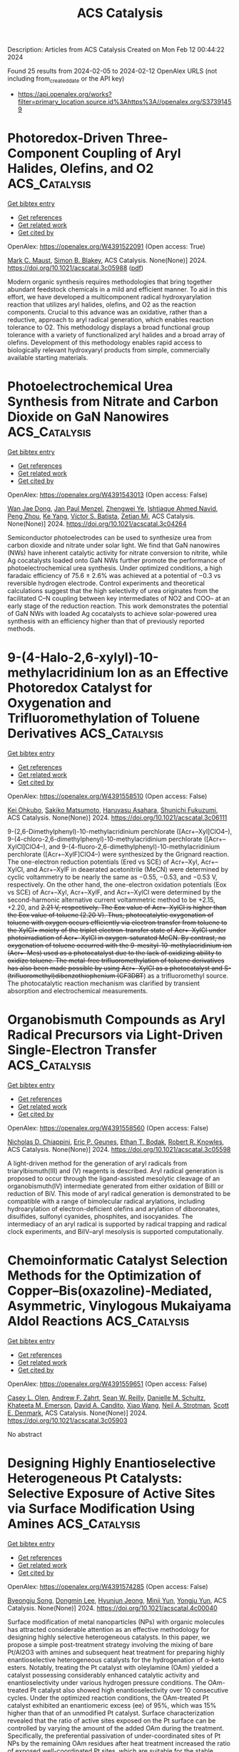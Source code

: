 #+filetags: ACS_Catalysis
#+TITLE: ACS Catalysis
Description: Articles from ACS Catalysis
Created on Mon Feb 12 00:44:22 2024

Found 25 results from 2024-02-05 to 2024-02-12
OpenAlex URLS (not including from_created_date or the API key)
- [[https://api.openalex.org/works?filter=primary_location.source.id%3Ahttps%3A//openalex.org/S37391459]]

* Photoredox-Driven Three-Component Coupling of Aryl Halides, Olefins, and O2  :ACS_Catalysis:
:PROPERTIES:
:ID: https://openalex.org/W4391522091
:TOPICS: Applications of Photoredox Catalysis in Organic Synthesis, Transition-Metal-Catalyzed Sulfur Chemistry, Transition-Metal-Catalyzed C–H Bond Functionalization
:PUBLICATION_DATE: 2024-02-04
:END:    
    
[[elisp:(doi-add-bibtex-entry "https://doi.org/10.1021/acscatal.3c05988")][Get bibtex entry]] 

- [[elisp:(progn (xref--push-markers (current-buffer) (point)) (oa--referenced-works "https://openalex.org/W4391522091"))][Get references]]
- [[elisp:(progn (xref--push-markers (current-buffer) (point)) (oa--related-works "https://openalex.org/W4391522091"))][Get related work]]
- [[elisp:(progn (xref--push-markers (current-buffer) (point)) (oa--cited-by-works "https://openalex.org/W4391522091"))][Get cited by]]

OpenAlex: https://openalex.org/W4391522091 (Open access: True)
    
[[https://openalex.org/A5060466975][Mark C. Maust]], [[https://openalex.org/A5031746021][Simon B. Blakey]], ACS Catalysis. None(None)] 2024. https://doi.org/10.1021/acscatal.3c05988  ([[https://pubs.acs.org/doi/pdf/10.1021/acscatal.3c05988][pdf]])
     
Modern organic synthesis requires methodologies that bring together abundant feedstock chemicals in a mild and efficient manner. To aid in this effort, we have developed a multicomponent radical hydroxyarylation reaction that utilizes aryl halides, olefins, and O2 as the reaction components. Crucial to this advance was an oxidative, rather than a reductive, approach to aryl radical generation, which enables reaction tolerance to O2. This methodology displays a broad functional group tolerance with a variety of functionalized aryl halides and a broad array of olefins. Development of this methodology enables rapid access to biologically relevant hydroxyaryl products from simple, commercially available starting materials.    

    

* Photoelectrochemical Urea Synthesis from Nitrate and Carbon Dioxide on GaN Nanowires  :ACS_Catalysis:
:PROPERTIES:
:ID: https://openalex.org/W4391543013
:TOPICS: Electrochemical Reduction of CO2 to Fuels, Ammonia Synthesis and Electrocatalysis, Photocatalytic Materials for Solar Energy Conversion
:PUBLICATION_DATE: 2024-02-05
:END:    
    
[[elisp:(doi-add-bibtex-entry "https://doi.org/10.1021/acscatal.3c04264")][Get bibtex entry]] 

- [[elisp:(progn (xref--push-markers (current-buffer) (point)) (oa--referenced-works "https://openalex.org/W4391543013"))][Get references]]
- [[elisp:(progn (xref--push-markers (current-buffer) (point)) (oa--related-works "https://openalex.org/W4391543013"))][Get related work]]
- [[elisp:(progn (xref--push-markers (current-buffer) (point)) (oa--cited-by-works "https://openalex.org/W4391543013"))][Get cited by]]

OpenAlex: https://openalex.org/W4391543013 (Open access: False)
    
[[https://openalex.org/A5005809281][Wan Jae Dong]], [[https://openalex.org/A5005426309][Jan Paul Menzel]], [[https://openalex.org/A5037803284][Zhengwei Ye]], [[https://openalex.org/A5041280269][Ishtiaque Ahmed Navid]], [[https://openalex.org/A5047600031][Peng Zhou]], [[https://openalex.org/A5010438957][Ke Yang]], [[https://openalex.org/A5089129603][Víctor S. Batista]], [[https://openalex.org/A5070775523][Zetian Mi]], ACS Catalysis. None(None)] 2024. https://doi.org/10.1021/acscatal.3c04264 
     
Semiconductor photoelectrodes can be used to synthesize urea from carbon dioxide and nitrate under solar light. We find that GaN nanowires (NWs) have inherent catalytic activity for nitrate conversion to nitrite, while Ag cocatalysts loaded onto GaN NWs further promote the performance of photoelectrochemical urea synthesis. Under optimized conditions, a high faradaic efficiency of 75.6 ± 2.6% was achieved at a potential of −0.3 vs reversible hydrogen electrode. Control experiments and theoretical calculations suggest that the high selectivity of urea originates from the facilitated C–N coupling between key intermediates of NO2 and COO– at an early stage of the reduction reaction. This work demonstrates the potential of GaN NWs with loaded Ag cocatalysts to achieve solar-powered urea synthesis with an efficiency higher than that of previously reported methods.    

    

* 9-(4-Halo-2,6-xylyl)-10-methylacridinium Ion as an Effective Photoredox Catalyst for Oxygenation and Trifluoromethylation of Toluene Derivatives  :ACS_Catalysis:
:PROPERTIES:
:ID: https://openalex.org/W4391558510
:TOPICS: Role of Fluorine in Medicinal Chemistry and Pharmaceuticals, Applications of Photoredox Catalysis in Organic Synthesis, Chemistry of Noble Gas Compounds and Interactions
:PUBLICATION_DATE: 2024-02-06
:END:    
    
[[elisp:(doi-add-bibtex-entry "https://doi.org/10.1021/acscatal.3c06111")][Get bibtex entry]] 

- [[elisp:(progn (xref--push-markers (current-buffer) (point)) (oa--referenced-works "https://openalex.org/W4391558510"))][Get references]]
- [[elisp:(progn (xref--push-markers (current-buffer) (point)) (oa--related-works "https://openalex.org/W4391558510"))][Get related work]]
- [[elisp:(progn (xref--push-markers (current-buffer) (point)) (oa--cited-by-works "https://openalex.org/W4391558510"))][Get cited by]]

OpenAlex: https://openalex.org/W4391558510 (Open access: False)
    
[[https://openalex.org/A5084268749][Kei Ohkubo]], [[https://openalex.org/A5009596447][Sakiko Matsumoto]], [[https://openalex.org/A5010296653][Haruyasu Asahara]], [[https://openalex.org/A5066193981][Shunichi Fukuzumi]], ACS Catalysis. None(None)] 2024. https://doi.org/10.1021/acscatal.3c06111 
     
9-(2,6-Dimethylphenyl)-10-methylacridinium perchlorate ([Acr+–Xyl]ClO4–), 9-(4-chloro-2,6-dimethylphenyl)-10-methylacridinium perchlorate ([Acr+–XylCl]ClO4–), and 9-(4-fluoro-2,6-dimethylphenyl)-10-methylacridinium perchlorate ([Acr+–XylF]ClO4–) were synthesized by the Grignard reaction. The one-electron reduction potentials (Ered vs SCE) of Acr+–Xyl, Acr+–XylCl, and Acr+–XylF in deaerated acetonitrile (MeCN) were determined by cyclic voltammetry to be nearly the same as −0.55, −0.53, and −0.53 V, respectively. On the other hand, the one-electron oxidation potentials (Eox vs SCE) of Acr+–Xyl, Acr+–XylF, and Acr+–XylCl were determined by the second-harmonic alternative current voltammetric method to be +2.15, +2.20, and +2.21 V, respectively. The Eox value of Acr+–XylCl is higher than the Eox value of toluene (+2.20 V). Thus, photocatalytic oxygenation of toluene with oxygen occurs efficiently via electron transfer from toluene to the XylCl•+ moiety of the triplet electron-transfer state of Acr+–XylCl under photoirradiation of Acr+–XylCl in oxygen-saturated MeCN. By contrast, no oxygenation of toluene occurred with the 9-mesityl-10-methylacridinium ion (Acr+–Mes) used as a photocatalyst due to the lack of oxidizing ability to oxidize toluene. The metal-free trifluoromethylation of toluene derivatives has also been made possible by using Acr+–XylCl as a photocatalyst and S-(trifluoromethyl)dibenzothiophenium (CF3DBT+) as a trifluoromethyl source. The photocatalytic reaction mechanism was clarified by transient absorption and electrochemical measurements.    

    

* Organobismuth Compounds as Aryl Radical Precursors via Light-Driven Single-Electron Transfer  :ACS_Catalysis:
:PROPERTIES:
:ID: https://openalex.org/W4391558560
:TOPICS: Applications of Photoredox Catalysis in Organic Synthesis, Catalytic Oxidation of Alcohols, Transition-Metal-Catalyzed C–H Bond Functionalization
:PUBLICATION_DATE: 2024-02-06
:END:    
    
[[elisp:(doi-add-bibtex-entry "https://doi.org/10.1021/acscatal.3c05598")][Get bibtex entry]] 

- [[elisp:(progn (xref--push-markers (current-buffer) (point)) (oa--referenced-works "https://openalex.org/W4391558560"))][Get references]]
- [[elisp:(progn (xref--push-markers (current-buffer) (point)) (oa--related-works "https://openalex.org/W4391558560"))][Get related work]]
- [[elisp:(progn (xref--push-markers (current-buffer) (point)) (oa--cited-by-works "https://openalex.org/W4391558560"))][Get cited by]]

OpenAlex: https://openalex.org/W4391558560 (Open access: False)
    
[[https://openalex.org/A5062170356][Nicholas D. Chiappini]], [[https://openalex.org/A5089961340][Eric P. Geunes]], [[https://openalex.org/A5093868945][Ethan T. Bodak]], [[https://openalex.org/A5034006875][Robert R. Knowles]], ACS Catalysis. None(None)] 2024. https://doi.org/10.1021/acscatal.3c05598 
     
A light-driven method for the generation of aryl radicals from triarylbismuth(III) and (V) reagents is described. Aryl radical generation is proposed to occur through the ligand-assisted mesolytic cleavage of an organobismuth(IV) intermediate generated from either oxidation of BiIII or reduction of BiV. This mode of aryl radical generation is demonstrated to be compatible with a range of bimolecular radical arylations, including hydroarylation of electron-deficient olefins and arylation of diboronates, disulfides, sulfonyl cyanides, phosphites, and isocyanides. The intermediacy of an aryl radical is supported by radical trapping and radical clock experiments, and BiIV–aryl mesolysis is supported computationally.    

    

* Chemoinformatic Catalyst Selection Methods for the Optimization of Copper–Bis(oxazoline)-Mediated, Asymmetric, Vinylogous Mukaiyama Aldol Reactions  :ACS_Catalysis:
:PROPERTIES:
:ID: https://openalex.org/W4391559651
:TOPICS: Asymmetric Catalysis, Catalytic Oxidation of Alcohols, Transition-Metal-Catalyzed C–H Bond Functionalization
:PUBLICATION_DATE: 2024-02-06
:END:    
    
[[elisp:(doi-add-bibtex-entry "https://doi.org/10.1021/acscatal.3c05903")][Get bibtex entry]] 

- [[elisp:(progn (xref--push-markers (current-buffer) (point)) (oa--referenced-works "https://openalex.org/W4391559651"))][Get references]]
- [[elisp:(progn (xref--push-markers (current-buffer) (point)) (oa--related-works "https://openalex.org/W4391559651"))][Get related work]]
- [[elisp:(progn (xref--push-markers (current-buffer) (point)) (oa--cited-by-works "https://openalex.org/W4391559651"))][Get cited by]]

OpenAlex: https://openalex.org/W4391559651 (Open access: False)
    
[[https://openalex.org/A5082818239][Casey L. Olen]], [[https://openalex.org/A5082026865][Andrew F. Zahrt]], [[https://openalex.org/A5061055809][Sean W. Reilly]], [[https://openalex.org/A5077988861][Danielle M. Schultz]], [[https://openalex.org/A5050525158][Khateeta M. Emerson]], [[https://openalex.org/A5040767670][David A. Candito]], [[https://openalex.org/A5058010200][Xiao Wang]], [[https://openalex.org/A5036948355][Neil A. Strotman]], [[https://openalex.org/A5060673018][Scott E. Denmark]], ACS Catalysis. None(None)] 2024. https://doi.org/10.1021/acscatal.3c05903 
     
No abstract    

    

* Designing Highly Enantioselective Heterogeneous Pt Catalysts: Selective Exposure of Active Sites via Surface Modification Using Amines  :ACS_Catalysis:
:PROPERTIES:
:ID: https://openalex.org/W4391574285
:TOPICS: Engineering of Surface Nanostructures, Electrocatalysis for Energy Conversion, Molecular Electronic Devices and Systems
:PUBLICATION_DATE: 2024-02-05
:END:    
    
[[elisp:(doi-add-bibtex-entry "https://doi.org/10.1021/acscatal.4c00040")][Get bibtex entry]] 

- [[elisp:(progn (xref--push-markers (current-buffer) (point)) (oa--referenced-works "https://openalex.org/W4391574285"))][Get references]]
- [[elisp:(progn (xref--push-markers (current-buffer) (point)) (oa--related-works "https://openalex.org/W4391574285"))][Get related work]]
- [[elisp:(progn (xref--push-markers (current-buffer) (point)) (oa--cited-by-works "https://openalex.org/W4391574285"))][Get cited by]]

OpenAlex: https://openalex.org/W4391574285 (Open access: False)
    
[[https://openalex.org/A5008737710][Byeongju Song]], [[https://openalex.org/A5070559681][Dongmin Lee]], [[https://openalex.org/A5044561633][Hyunjun Jeong]], [[https://openalex.org/A5042027893][Minji Yun]], [[https://openalex.org/A5050368068][Yongju Yun]], ACS Catalysis. None(None)] 2024. https://doi.org/10.1021/acscatal.4c00040 
     
Surface modification of metal nanoparticles (NPs) with organic molecules has attracted considerable attention as an effective methodology for designing highly selective heterogeneous catalysts. In this paper, we propose a simple post-treatment strategy involving the mixing of bare Pt/Al2O3 with amines and subsequent heat treatment for preparing highly enantioselective heterogeneous catalysts for the hydrogenation of α-keto esters. Notably, treating the Pt catalyst with oleylamine (OAm) yielded a catalyst possessing considerably enhanced catalytic activity and enantioselectivity under various hydrogen pressure conditions. The OAm-treated Pt catalyst also showed high enantioselectivity over 10 consecutive cycles. Under the optimized reaction conditions, the OAm-treated Pt catalyst exhibited an enantiomeric excess (ee) of 95%, which was 15% higher than that of an unmodified Pt catalyst. Surface characterization revealed that the ratio of active sites exposed on the Pt surface can be controlled by varying the amount of the added OAm during the treatment. Specifically, the preferential passivation of under-coordinated sites of Pt NPs by the remaining OAm residues after heat treatment increased the ratio of exposed well-coordinated Pt sites, which are suitable for the stable adsorption of a chiral modifier (cinchonidine). Quantitative site fraction analysis using infrared spectroscopic studies revealed a positive linear correlation between the ee and the ratio of exposed terrace Pt sites, confirming the promoting effect of the OAm treatment on enantioselectivity. Moreover, the versatility of this strategy was demonstrated for the Pt catalysts treated with a variety of amines in enantioselective hydrogenation. These findings provide a direction for regulating the selective exposure of specific active sites using simple surface treatment to develop highly efficient heterogeneous catalysts.    

    

* Selective Oxidation of Hydrocarbons by Molecular Iron Catalysts Based on Molecular Recognition through π–π Interaction in Aqueous Medium  :ACS_Catalysis:
:PROPERTIES:
:ID: https://openalex.org/W4391574892
:TOPICS: Dioxygen Activation at Metalloenzyme Active Sites, Role of Porphyrins and Phthalocyanines in Materials Chemistry, Platinum-Based Cancer Chemotherapy
:PUBLICATION_DATE: 2024-02-05
:END:    
    
[[elisp:(doi-add-bibtex-entry "https://doi.org/10.1021/acscatal.3c05118")][Get bibtex entry]] 

- [[elisp:(progn (xref--push-markers (current-buffer) (point)) (oa--referenced-works "https://openalex.org/W4391574892"))][Get references]]
- [[elisp:(progn (xref--push-markers (current-buffer) (point)) (oa--related-works "https://openalex.org/W4391574892"))][Get related work]]
- [[elisp:(progn (xref--push-markers (current-buffer) (point)) (oa--cited-by-works "https://openalex.org/W4391574892"))][Get cited by]]

OpenAlex: https://openalex.org/W4391574892 (Open access: False)
    
[[https://openalex.org/A5032294525][Hiroto Fujisaki]], [[https://openalex.org/A5010354588][Tomoya Ishizuka]], [[https://openalex.org/A5010888790][Hiroaki Kotani]], [[https://openalex.org/A5044357340][Takahiko Kojima]], ACS Catalysis. None(None)] 2024. https://doi.org/10.1021/acscatal.3c05118 
     
Oxidation enzymes possess finely organized structures to recognize specific substrates, leading to the efficient catalysis of selective oxidation reactions to generate the desired products. Inspired by such enzymes, molecular catalysts with substrate-recognition sites have been developed for decades. Here, we report the highly selective oxidation of aromatic substrates in aqueous media by catalysis with an FeII complex featuring a hydrophobic second coordination sphere (SCS) constructed by four anthracenyl groups. The FeII catalyst showed a much higher turnover frequency for the benzene-to-phenol oxidation (1.0 × 104 h–1) than for the cyclohexane-to-cyclohexanol oxidation (12 h–1). The SCS of the FeII complex works as a trapping site of aromatic substrates through π–π interaction and assists the release of the hydrophilic oxidized products to the aqueous media. A “recognition-and-release” approach also allowed the selective formation of anthracen-9-ol and 1-naphthol by direct oxidation of anthracene and naphthalene, respectively.    

    

* Mechanistic Study of Electrocatalytic Perchlorate Reduction using an Oxorhenium Complex Supported on a Ti4O7 Support  :ACS_Catalysis:
:PROPERTIES:
:ID: https://openalex.org/W4391574966
:TOPICS: Perchlorate Contamination and Health Effects, Electrochemical Detection of Heavy Metal Ions, Battery Recycling and Rare Earth Recovery
:PUBLICATION_DATE: 2024-02-05
:END:    
    
[[elisp:(doi-add-bibtex-entry "https://doi.org/10.1021/acscatal.3c05680")][Get bibtex entry]] 

- [[elisp:(progn (xref--push-markers (current-buffer) (point)) (oa--referenced-works "https://openalex.org/W4391574966"))][Get references]]
- [[elisp:(progn (xref--push-markers (current-buffer) (point)) (oa--related-works "https://openalex.org/W4391574966"))][Get related work]]
- [[elisp:(progn (xref--push-markers (current-buffer) (point)) (oa--cited-by-works "https://openalex.org/W4391574966"))][Get cited by]]

OpenAlex: https://openalex.org/W4391574966 (Open access: False)
    
[[https://openalex.org/A5013585682][Soroush Almassi]], [[https://openalex.org/A5049156632][Changxu Ren]], [[https://openalex.org/A5043270824][Naveen Dandu]], [[https://openalex.org/A5038104182][Anh T. Ngo]], [[https://openalex.org/A5037074212][Jinyong Liu]], [[https://openalex.org/A5074898160][Brian P. Chaplin]], ACS Catalysis. None(None)] 2024. https://doi.org/10.1021/acscatal.3c05680 
     
Developing a stable and active catalyst for ClO4– reduction at nonacidic pH has presented a significant challenge to the catalysis field. Previous research has demonstrated that by depositing an organometallic Re catalyst onto a Ti4O7 support (Re/Ti4O7), it was possible to stabilize the catalyst and obtain active electrocatalytic ClO4– reduction at circumneutral pH. Thus, the focus of this work was on elucidating the mechanisms of electrocatalytic ClO4– reduction in water with the Re/Ti4O7 system. Density functional theory (DFT) simulations indicated that the adsorption of the Re catalyst was exothermic on Ti4O7, and X-ray photoelectron spectroscopy (XPS) characterization indicated that Re adsorption caused a net reduction of the Ti oxidation state on the Ti4O7 surface. After ClO4– reduction experiments, XPS results indicated the presence of Ti(0)/Ti(II) surface sites. Cyclic voltammetry experiments in an acetonitrile solvent provided supporting evidence that these surface sites were electroactive and likely participated in the ClO4– reduction reaction. Analysis of batch reduction experiments in acetonitrile via kinetic modeling estimated a catalyst turnover number of 332 ± 23, which provided further evidence that the reduced Ti sites could regenerate the Re catalyst. However, these reduced Ti sites were finite in number and required the production of adsorbed hydrogen via water reduction to facilitate continuous ClO4– reduction. DFT results indicated that the reduction of ClO4– to Cl– was exothermic and that reduced Ti sites participated in the reduction reaction. The experimental and DFT results allowed a preliminary mechanism for ClO4– reduction on Re/Ti4O7 to be proposed.    

    

* Red-Light-Based Effective Photocatalysis of a Photosensitive Covalent Organic Framework Triggered Singlet Oxygen  :ACS_Catalysis:
:PROPERTIES:
:ID: https://openalex.org/W4391576893
:TOPICS: Porous Crystalline Organic Frameworks for Energy and Separation Applications, Photocatalytic Materials for Solar Energy Conversion, Content-Centric Networking for Information Delivery
:PUBLICATION_DATE: 2024-02-06
:END:    
    
[[elisp:(doi-add-bibtex-entry "https://doi.org/10.1021/acscatal.3c05454")][Get bibtex entry]] 

- [[elisp:(progn (xref--push-markers (current-buffer) (point)) (oa--referenced-works "https://openalex.org/W4391576893"))][Get references]]
- [[elisp:(progn (xref--push-markers (current-buffer) (point)) (oa--related-works "https://openalex.org/W4391576893"))][Get related work]]
- [[elisp:(progn (xref--push-markers (current-buffer) (point)) (oa--cited-by-works "https://openalex.org/W4391576893"))][Get cited by]]

OpenAlex: https://openalex.org/W4391576893 (Open access: False)
    
[[https://openalex.org/A5019310869][Kaijun Niu]], [[https://openalex.org/A5024278129][Tian‐Xiang Luan]], [[https://openalex.org/A5040232281][Jing Chen]], [[https://openalex.org/A5044301848][Hui Liu]], [[https://openalex.org/A5011669276][Ling‐Bao Xing]], [[https://openalex.org/A5056554030][Pei‐Zhou Li]], ACS Catalysis. None(None)] 2024. https://doi.org/10.1021/acscatal.3c05454 
     
The direct application of low-energy red light for photochemical transformations is synthetically appealing but practically challenging. Covalent organic frameworks (COFs) exhibit significant potential within this domain, owing to their broad spectrum of absorption and their prevalence in photochemical reactions, despite the fact that these photocatalysts are now mainly focused on using ultraviolet (UV) and blue light. In this study, an imidazole-linked porphyrin-based COF, PyPor-COF, which exhibits a wide absorption band ranging from 200 to 700 nm, especially strong red light absorption from 630 to 700 nm, is expected to be applied in red light photocatalytic reactions. PyPor-COF possesses the capacity to selectively generate singlet oxygen (1O2) with a high efficiency, which renders it an efficient photosensitizer for photocatalytic reactions of olefin cleavages and thioanisole photooxidation under red light. The present study demonstrates the intriguing prospect of photoactive COFs with red light absorption as a type II photosensitizer with high potential for utilization in red light photocatalyses.    

    

* Mechanochemical Coupling of Catalysis and Motion in a Cellulose-Degrading Multienzyme Nanomachine  :ACS_Catalysis:
:PROPERTIES:
:ID: https://openalex.org/W4391578933
:TOPICS: Nanocellulose: Properties, Production, and Applications, Mesoporous Materials, Liquid Crystal Research
:PUBLICATION_DATE: 2024-02-06
:END:    
    
[[elisp:(doi-add-bibtex-entry "https://doi.org/10.1021/acscatal.3c05653")][Get bibtex entry]] 

- [[elisp:(progn (xref--push-markers (current-buffer) (point)) (oa--referenced-works "https://openalex.org/W4391578933"))][Get references]]
- [[elisp:(progn (xref--push-markers (current-buffer) (point)) (oa--related-works "https://openalex.org/W4391578933"))][Get related work]]
- [[elisp:(progn (xref--push-markers (current-buffer) (point)) (oa--cited-by-works "https://openalex.org/W4391578933"))][Get cited by]]

OpenAlex: https://openalex.org/W4391578933 (Open access: True)
    
[[https://openalex.org/A5006514846][Krisztina Zajki-Zechmeister]], [[https://openalex.org/A5083353886][Manuel Eibinger]], [[https://openalex.org/A5004942064][Gaurav Singh Kaira]], [[https://openalex.org/A5051203357][Bernd Nidetzky]], ACS Catalysis. None(None)] 2024. https://doi.org/10.1021/acscatal.3c05653  ([[https://pubs.acs.org/doi/pdf/10.1021/acscatal.3c05653][pdf]])
     
The cellulosome is a megadalton-size protein complex that functions as a biological nanomachine of cellulosic fiber degradation. We show that the cellulosome behaves as a Brownian ratchet that rectifies protein motions on the cellulose surface into a propulsion mechanism by coupling to the hydrolysis of cellulose chains. Movement on cellulose fibrils is unidirectional and results from “macromolecular crawl” composed of dynamic switches between elongated and compact spatial arrangements of enzyme subunits. Deletion of the main exocellulase Cel48S eliminates conformational bias for aligning the subunits to the long fibril axis, which we reveal as crucial for optimum coupling between directional movement and substrate degradation. Implications of the cellulosome acting as a mechanochemical motor suggest a distinct mechanism of enzymatic machinery in the deconstruction of cellulose assemblies.    

    

* Mechanism and Kinetics of Propane and n-Butane Dehydrogenation over Isolated and Nested ≡SiOZn–OH Sites Grafted onto Silanol Nests of Dealuminated Beta Zeolite  :ACS_Catalysis:
:PROPERTIES:
:ID: https://openalex.org/W4391593970
:TOPICS: Catalytic Dehydrogenation of Light Alkanes, Zeolite Chemistry and Catalysis, Catalytic Nanomaterials
:PUBLICATION_DATE: 2024-02-07
:END:    
    
[[elisp:(doi-add-bibtex-entry "https://doi.org/10.1021/acscatal.3c05605")][Get bibtex entry]] 

- [[elisp:(progn (xref--push-markers (current-buffer) (point)) (oa--referenced-works "https://openalex.org/W4391593970"))][Get references]]
- [[elisp:(progn (xref--push-markers (current-buffer) (point)) (oa--related-works "https://openalex.org/W4391593970"))][Get related work]]
- [[elisp:(progn (xref--push-markers (current-buffer) (point)) (oa--cited-by-works "https://openalex.org/W4391593970"))][Get cited by]]

OpenAlex: https://openalex.org/W4391593970 (Open access: False)
    
[[https://openalex.org/A5054856418][Y. Zhang]], [[https://openalex.org/A5071668095][Liang Qi]], [[https://openalex.org/A5000365597][Danna Nozik]], [[https://openalex.org/A5062045086][Chaochao Dun]], [[https://openalex.org/A5007458786][Jeffrey J. Urban]], [[https://openalex.org/A5087957929][Alexis T. Bell]], ACS Catalysis. None(None)] 2024. https://doi.org/10.1021/acscatal.3c05605 
     
No abstract    

    

* Theoretical Study on Bismuth(III) Catalysts for Synthesis of Phenylsulfonyl Fluoride: Reasons of Their Catalysis  :ACS_Catalysis:
:PROPERTIES:
:ID: https://openalex.org/W4391594799
:TOPICS: Role of Fluorine in Medicinal Chemistry and Pharmaceuticals, Innovations in Organic Synthesis Reactions, Carbon Dioxide Utilization for Chemical Synthesis
:PUBLICATION_DATE: 2024-02-07
:END:    
    
[[elisp:(doi-add-bibtex-entry "https://doi.org/10.1021/acscatal.3c04874")][Get bibtex entry]] 

- [[elisp:(progn (xref--push-markers (current-buffer) (point)) (oa--referenced-works "https://openalex.org/W4391594799"))][Get references]]
- [[elisp:(progn (xref--push-markers (current-buffer) (point)) (oa--related-works "https://openalex.org/W4391594799"))][Get related work]]
- [[elisp:(progn (xref--push-markers (current-buffer) (point)) (oa--cited-by-works "https://openalex.org/W4391594799"))][Get cited by]]

OpenAlex: https://openalex.org/W4391594799 (Open access: False)
    
[[https://openalex.org/A5071468873][Yu Tian]], [[https://openalex.org/A5003405142][Shigeyoshi Sakaki]], ACS Catalysis. None(None)] 2024. https://doi.org/10.1021/acscatal.3c04874 
     
Bismuth(III) complex with diarylsulfone ligand (diAr-SO2) is a non-transition metal catalyst reported recently for the synthesis of arylsulfonyl fluorides. We investigated this catalytic reaction using DFT and SCS-MP2 calculations for geometries and energies, respectively. This catalytic reaction occurs through transmetalation between (BF4)Bi(diAr-SO2) and phenylboronic acid (PhB(OH)2), SO2 insertion into the Bi–Ph bond of (Ph)Bi(diAr-SO2), and fluorination of the PhOSO group of (PhOSO)Bi(diAr-SO2) by Selectfluor. The rate-determining step is the transmetalation for diAr-SO2 with (CH3, CH3) and (CF3, CF3) but either the transmetalation or fluorination for diAr-SO2 with (CH3, CF3), where (R1, R2) means diAr-SO2 has R1 and R2 substituents on its aryl groups. The activation energy (ΔG°‡) of the rate-determining step increases in the order (CH3, CF3) < (CH3, CH3) < (CF3, CF3). This increasing order is consistent with the experimentally observed substituent effects on catalytic activity. The transmetalation is difficult to occur in the absence of potassium phosphate (K3PO4) but occurs with moderate activation energy in the presence of K3PO4 because K3PO4 activates the B–Ph σ-bond of phenylboronic acid and stabilizes the dissociating B(OH)2 moiety through electrostatic interaction. The substituents on diAr-SO2 play an important role in the transmetalation; when diAr-SO2 has (CF3, CF3), K3PO4 strongly interacts with the Bi(diAr-SO2) species to form an overly stable adduct to enlarge considerably the ΔG°‡ value. When diAr-SO2 has either (CH3, CF3) or (CH3, CH3), the stabilization energy of the adduct is similar to each other, but the energy destabilization occurs more largely upon going to the asymmetric transition state from the adduct in the (CH3, CH3) case than in the (CH3, CF3) case. Thus, the use of diAr-SO2 with (CH3, CF3) is favorable for the transmetalation. The SO2 insertion into the Bi–Ph bond of (Ph)Bi(diAr-SO2) occurs with a moderate ΔG°‡ value, whereas the SO2 insertion is difficult to occur when the sulfone (SO2) group of diAr-SO2 is replaced with a CH2 group. The SO2 insertion occurs via a nucleophilic attack of the Ph group to SO2. However, (Ph)Bi(diAr-SO2) with (CH3, CH3) is not the most reactive because not only the HOMO energy of (Ph)Bi(diAr-SO2) but also factors such as the Biδ+–(C6H3R)δ− (R = CH3 or CF3) bond dipole moment and the Bi–C6H3R bond strength participate in determining the reactivity of (Ph)Bi(diAr-SO2) for the SO2 insertion where C6H3R is the aryl part of diArSO2. The fluorination occurs with a moderate ΔG°‡ value and an extremely negative ΔG° value. Its ΔG°‡ value hardly depends on the substituents of diAr-SO2. The presence of K3PO4 and the use of diAr-SO2 ligand with (CH3, CF3) are key for the catalytic activity of the bismuth catalyst.    

    

* Visible-Light Photocatalytic H2O2 Production Boosted by Frustrated Lewis Pairs in Defected Polymeric Carbon Nitride Nanosheets  :ACS_Catalysis:
:PROPERTIES:
:ID: https://openalex.org/W4391594826
:TOPICS: Photocatalytic Materials for Solar Energy Conversion, Porous Crystalline Organic Frameworks for Energy and Separation Applications, Aggregation-Induced Emission in Fluorescent Materials
:PUBLICATION_DATE: 2024-02-07
:END:    
    
[[elisp:(doi-add-bibtex-entry "https://doi.org/10.1021/acscatal.3c05360")][Get bibtex entry]] 

- [[elisp:(progn (xref--push-markers (current-buffer) (point)) (oa--referenced-works "https://openalex.org/W4391594826"))][Get references]]
- [[elisp:(progn (xref--push-markers (current-buffer) (point)) (oa--related-works "https://openalex.org/W4391594826"))][Get related work]]
- [[elisp:(progn (xref--push-markers (current-buffer) (point)) (oa--cited-by-works "https://openalex.org/W4391594826"))][Get cited by]]

OpenAlex: https://openalex.org/W4391594826 (Open access: False)
    
[[https://openalex.org/A5078796092][Lixia Ma]], [[https://openalex.org/A5035062124][Yaping Gao]], [[https://openalex.org/A5063236179][Baoqiang Wei]], [[https://openalex.org/A5043882558][Luo Huang]], [[https://openalex.org/A5037214616][Nan Zhang]], [[https://openalex.org/A5003131258][Qiang Weng]], [[https://openalex.org/A5044757881][Lu Zhang]], [[https://openalex.org/A5091362073][Shengzhong Liu]], [[https://openalex.org/A5056918742][Ruibin Jiang]], ACS Catalysis. None(None)] 2024. https://doi.org/10.1021/acscatal.3c05360 
     
Frustrated Lewis pairs (FLPs) with a unique “push–pull” effect can effectively activate many types of molecules to obtain unanticipated catalytic activity. Herein, FLPs are introduced into polymeric carbon nitride (CN), and their functions in the photocatalytic synthesis of H2O2 are studied. The FLPs in B-doped CN (BCN) are constituted by electron-deficient boron as Lewis acid sites and nitrogen neighbored with cyano groups as Lewis base sites. The formation of FLPs can improve the light absorption ability and the separation of photogenerated carriers. The FLPs afford strong adsorption of O2, but cannot produce H2O2 directly because the strong activation of oxygen bonds leads to oxygen bond scission during reduction. The FLPs enhance H2O2 production through the effective activation of ethanol (ETOH) by the “push–pull” effect of FLPs. The reduction of O2 to H2O2 is found through •O2– and 1O2 species. The photocatalytic H2O2 production rate on BCN can reach 51,008 μM g–1 h–1, which is over 12 times that of pristine CN (4113 μM g–1 h–1). This study not only provides an effective approach for enhancing photocatalytic H2O2 production but also deepens the understanding of the role of FLPs in molecule activation.    

    

* From CO2 to Methanol on Cu/ZnO/Al2O3 Industrial Catalyst. What Do We Know about the Active Phase and the Reaction Mechanism?  :ACS_Catalysis:
:PROPERTIES:
:ID: https://openalex.org/W4391600545
:TOPICS: Catalytic Carbon Dioxide Hydrogenation, Catalytic Nanomaterials, Catalytic Dehydrogenation of Light Alkanes
:PUBLICATION_DATE: 2024-02-07
:END:    
    
[[elisp:(doi-add-bibtex-entry "https://doi.org/10.1021/acscatal.3c05669")][Get bibtex entry]] 

- [[elisp:(progn (xref--push-markers (current-buffer) (point)) (oa--referenced-works "https://openalex.org/W4391600545"))][Get references]]
- [[elisp:(progn (xref--push-markers (current-buffer) (point)) (oa--related-works "https://openalex.org/W4391600545"))][Get related work]]
- [[elisp:(progn (xref--push-markers (current-buffer) (point)) (oa--cited-by-works "https://openalex.org/W4391600545"))][Get cited by]]

OpenAlex: https://openalex.org/W4391600545 (Open access: False)
    
[[https://openalex.org/A5018929838][Gianfranco Pacchioni]], ACS Catalysis. None(None)] 2024. https://doi.org/10.1021/acscatal.3c05669 
     
No abstract    

    

* Promotion Effect of Pd in the Ru/C-Catalyzed Hydrogenation of Benzofurans  :ACS_Catalysis:
:PROPERTIES:
:ID: https://openalex.org/W4391602174
:TOPICS: Homogeneous Catalysis with Transition Metals, Catalytic Reduction of Nitro Compounds, Desulfurization Technologies for Fuels
:PUBLICATION_DATE: 2024-02-07
:END:    
    
[[elisp:(doi-add-bibtex-entry "https://doi.org/10.1021/acscatal.3c05429")][Get bibtex entry]] 

- [[elisp:(progn (xref--push-markers (current-buffer) (point)) (oa--referenced-works "https://openalex.org/W4391602174"))][Get references]]
- [[elisp:(progn (xref--push-markers (current-buffer) (point)) (oa--related-works "https://openalex.org/W4391602174"))][Get related work]]
- [[elisp:(progn (xref--push-markers (current-buffer) (point)) (oa--cited-by-works "https://openalex.org/W4391602174"))][Get cited by]]

OpenAlex: https://openalex.org/W4391602174 (Open access: False)
    
[[https://openalex.org/A5020011033][Miao Guo]], [[https://openalex.org/A5020370082][Huicong Dai]], [[https://openalex.org/A5004719521][Qihua Yang]], ACS Catalysis. None(None)] 2024. https://doi.org/10.1021/acscatal.3c05429 
     
No abstract    

    

* FAIR Data and Software: Improving Efficiency and Quality of Biocatalytic Science  :ACS_Catalysis:
:PROPERTIES:
:ID: https://openalex.org/W4391603087
:TOPICS: Management and Reproducibility of Scientific Workflows, Data Sharing and Stewardship in Science, Biomedical Ontologies and Text Mining
:PUBLICATION_DATE: 2024-02-07
:END:    
    
[[elisp:(doi-add-bibtex-entry "https://doi.org/10.1021/acscatal.3c06337")][Get bibtex entry]] 

- [[elisp:(progn (xref--push-markers (current-buffer) (point)) (oa--referenced-works "https://openalex.org/W4391603087"))][Get references]]
- [[elisp:(progn (xref--push-markers (current-buffer) (point)) (oa--related-works "https://openalex.org/W4391603087"))][Get related work]]
- [[elisp:(progn (xref--push-markers (current-buffer) (point)) (oa--cited-by-works "https://openalex.org/W4391603087"))][Get cited by]]

OpenAlex: https://openalex.org/W4391603087 (Open access: False)
    
[[https://openalex.org/A5067406221][Jürgen Pleiss]], ACS Catalysis. None(None)] 2024. https://doi.org/10.1021/acscatal.3c06337 
     
Biocatalysis is entering a promising era as a data-driven science. High-throughput experimentation generates a rapidly increasing stream of biocatalytic data, which is the raw material for mechanistic and data-driven modeling to design improved biocatalysts and bioprocesses. However, our laboratory routines and our scientific practice of communicating scientific results are insufficient to ensure the reproducibility and scalability of experiments, and data management has become a bottleneck to progress in biocatalysis. In order to take full advantage of rapid progress in experimental and computational technologies, biocatalytic data should be findable, accessible, interoperable, and reusable (FAIR). FAIRification of data and software is achieved by developing standardized data exchange formats and ontologies, by electronic lab notebooks for data acquisition and documentation of experimentation, collaborative platforms for developing software and analyzing data, and repositories for publishing results together with raw data. The EnzymeML platform provides reusable and extensible tools and formats for FAIR and scalable data management in biocatalysis. FAIRification of data and software and the digitalization of biocatalysis are expected to improve the efficiency of research by automation and to guarantee the quality of biocatalytic science by reproducibility. Most of all, they foster reasoning and creating hypotheses by enabling the reanalysis of previously published data, and thus promote disruptive research and innovation.    

    

* Shield Machine-like Substrate Walking Strategy-Based Pocket Engineering of F-Amine Dehydrogenase for Accessing Structurally Diverse Fused-Ring and Linked-Ring Aryl Ketones  :ACS_Catalysis:
:PROPERTIES:
:ID: https://openalex.org/W4391612989
:TOPICS: Nucleotide Metabolism and Enzyme Regulation, Enzyme Immobilization Techniques, Amino Acid Transport and Metabolism in Health and Disease
:PUBLICATION_DATE: 2024-02-07
:END:    
    
[[elisp:(doi-add-bibtex-entry "https://doi.org/10.1021/acscatal.4c00068")][Get bibtex entry]] 

- [[elisp:(progn (xref--push-markers (current-buffer) (point)) (oa--referenced-works "https://openalex.org/W4391612989"))][Get references]]
- [[elisp:(progn (xref--push-markers (current-buffer) (point)) (oa--related-works "https://openalex.org/W4391612989"))][Get related work]]
- [[elisp:(progn (xref--push-markers (current-buffer) (point)) (oa--cited-by-works "https://openalex.org/W4391612989"))][Get cited by]]

OpenAlex: https://openalex.org/W4391612989 (Open access: False)
    
[[https://openalex.org/A5018736180][Tao Wu]], [[https://openalex.org/A5034094966][Yan Xu]], [[https://openalex.org/A5087324294][Yao Nie]], [[https://openalex.org/A5062611477][Xiaoqing Mu]], ACS Catalysis. None(None)] 2024. https://doi.org/10.1021/acscatal.4c00068 
     
Although amine dehydrogenases (AmDHs) are emerging as attractive biocatalysts for chiral amine synthesis, their synthetic application in structurally diverse arylamines remains challenging, given the limited substrate acceptance. Substrate walking is an effective coevolution strategy to confer targeted substrate acceptance to an enzyme through a stepwise mutagenesis landscape adaptation. Here, based on the conventional substrate walking strategy, we report a shield machine-like substrate walking strategy to quickly evolve F-BbAmDH from Bacillus badius for accessing the difficult-to-aminate fused-ring and linked-ring aryl ketones. A set of monoring aryl ketone homologues with the benzene ring located at the end of the side-chain and regularly extended carbon skeletons was rationally selected as the transition substrates. A superior mutant library with expanded target fused-ring and linked-ring aryl ketone acceptance was identified based on the activity and specificity enhancement of the transition substrates, enabling the synthesis of pharmaceuticals and bioactive compound-related arylamines with up to 94% yield and 99% ee (R) or 99:1 cis/trans. Structure-based computational results provided molecular insights into the source of the expanded substrate acceptance. Our work demonstrates a concise engineering workflow for the collective acceptance evolution of enzymes for structurally diverse substrate panels and has promising prospects in enzyme engineering.    

    

* First-Principles-Based Kinetic Monte Carlo Model of Hydrogen Evolution Reaction under Realistic Conditions: Solvent, Hydrogen Coverage and Electric Field Effects  :ACS_Catalysis:
:PROPERTIES:
:ID: https://openalex.org/W4391614041
:TOPICS: Electrocatalysis for Energy Conversion, Advancements in Density Functional Theory, Quantum Coherence in Photosynthesis and Aqueous Systems
:PUBLICATION_DATE: 2024-02-07
:END:    
    
[[elisp:(doi-add-bibtex-entry "https://doi.org/10.1021/acscatal.3c04588")][Get bibtex entry]] 

- [[elisp:(progn (xref--push-markers (current-buffer) (point)) (oa--referenced-works "https://openalex.org/W4391614041"))][Get references]]
- [[elisp:(progn (xref--push-markers (current-buffer) (point)) (oa--related-works "https://openalex.org/W4391614041"))][Get related work]]
- [[elisp:(progn (xref--push-markers (current-buffer) (point)) (oa--cited-by-works "https://openalex.org/W4391614041"))][Get cited by]]

OpenAlex: https://openalex.org/W4391614041 (Open access: False)
    
[[https://openalex.org/A5070169953][Yuhong Luo]], [[https://openalex.org/A5035781997][Yani Guan]], [[https://openalex.org/A5013752220][Guihua Liu]], [[https://openalex.org/A5007948614][Yanji Wang]], [[https://openalex.org/A5083687798][Jingde Li]], [[https://openalex.org/A5043725286][Luis Ricardez–Sandoval]], ACS Catalysis. None(None)] 2024. https://doi.org/10.1021/acscatal.3c04588 
     
The hydrogen evolution reaction (HER) plays an important role in electrocatalytic water splitting. Despite the progress on the development of HER catalysts, the dynamic evolution of HER reaction under realistic electrochemical conditions considering the electric field, solvent, and hydrogen coverage effects is still unclear. In this study, a first-principles-based H surface coverage and potential-dependent kinetic Monte Carlo (KMC) HER model on the Pt (111)/Pt (100) surface is presented. The reaction kinetics and electronic structure analysis of HER on Pt surfaces in the presence of dihydrated proton (H5O2+) and H surface coverage is investigated using density functional theory (DFT). The HER KMC model was developed based on the DFT-calculated energetics. The KMC simulation results showed that consideration of H5O2+ species and dynamic evolution of H coverage is essential for accurate description of HER reaction on the Pt catalyst, which fits well with HER polarization data. Moreover, sensitivity analysis shows that HER on Pt (111) is mainly affected by the Tafel step. On the Pt(100) surface, HER is primarily governed by the Heyrovsky pathway. Surface species evolution analysis demonstrates that the high working potential accelerated the formation of [Pt-2H] species, leading to increased H coverage and accelerating the HER process. The predicted weakened H binding strength and increased H coverage at high HER working potential was verified by in situ attenuated total reflection Fourier transformed infrared spectroscopy analysis. Overall, the proposed DFT-KMC model represents the state-of-art dynamic simulation of catalytic HER reaction, providing important insights into the evolution of HER under realistic operation conditions.    

    

* Copper-Catalyzed Asymmetric Yne-Allylic Substitution Using Electron-Rich Arenes  :ACS_Catalysis:
:PROPERTIES:
:ID: https://openalex.org/W4391616495
:TOPICS: Gold Catalysis in Organic Synthesis, Transition-Metal-Catalyzed C–H Bond Functionalization, Catalytic Carbene Chemistry in Organic Synthesis
:PUBLICATION_DATE: 2024-02-07
:END:    
    
[[elisp:(doi-add-bibtex-entry "https://doi.org/10.1021/acscatal.3c06146")][Get bibtex entry]] 

- [[elisp:(progn (xref--push-markers (current-buffer) (point)) (oa--referenced-works "https://openalex.org/W4391616495"))][Get references]]
- [[elisp:(progn (xref--push-markers (current-buffer) (point)) (oa--related-works "https://openalex.org/W4391616495"))][Get related work]]
- [[elisp:(progn (xref--push-markers (current-buffer) (point)) (oa--cited-by-works "https://openalex.org/W4391616495"))][Get cited by]]

OpenAlex: https://openalex.org/W4391616495 (Open access: False)
    
[[https://openalex.org/A5027501129][Defu Luo]], [[https://openalex.org/A5041089138][Shengtong Niu]], [[https://openalex.org/A5056420587][Fan Gong]], [[https://openalex.org/A5006348865][Chao Xu]], [[https://openalex.org/A5017215755][Shouang Lan]], [[https://openalex.org/A5028923357][Jinggong Liu]], [[https://openalex.org/A5071468018][Shuang Yang]], [[https://openalex.org/A5017247181][Xinqiang Fang]], ACS Catalysis. None(None)] 2024. https://doi.org/10.1021/acscatal.3c06146 
     
Remote stereocontrol in transition-metal catalysis is a challenging but interesting research topic. In this work, we achieved copper-catalyzed asymmetric yne-allylic substitution using electron-rich arenes and acyclic carbonates through remote enantioselectivity control. The reaction delivers a variety of enantioenriched products that contain a diverse set of valuable moieties, such as conjugated enynes, indoles, indolizines, allenes, and dihydrofurans, which are widely used in organic synthesis and act as key units in bioactive molecules and natural products. The synthetic value of this protocol has been demonstrated in a series of further transformations, and mechanistic studies have been conducted to gain more insight into the reaction.    

    

* Selecting between Ammonia and Water Oxidation: Electrochemical Oxidation of Ammonia in Water Using an Organometallic–Inorganic Hybrid Anode  :ACS_Catalysis:
:PROPERTIES:
:ID: https://openalex.org/W4391637546
:TOPICS: Ammonia Synthesis and Electrocatalysis, Photocatalytic Materials for Solar Energy Conversion, Novel Methods for Cesium Removal from Wastewater
:PUBLICATION_DATE: 2024-02-08
:END:    
    
[[elisp:(doi-add-bibtex-entry "https://doi.org/10.1021/acscatal.3c05899")][Get bibtex entry]] 

- [[elisp:(progn (xref--push-markers (current-buffer) (point)) (oa--referenced-works "https://openalex.org/W4391637546"))][Get references]]
- [[elisp:(progn (xref--push-markers (current-buffer) (point)) (oa--related-works "https://openalex.org/W4391637546"))][Get related work]]
- [[elisp:(progn (xref--push-markers (current-buffer) (point)) (oa--cited-by-works "https://openalex.org/W4391637546"))][Get cited by]]

OpenAlex: https://openalex.org/W4391637546 (Open access: False)
    
[[https://openalex.org/A5085101592][Han-Yu Liu]], [[https://openalex.org/A5092900821][Josephine A. Jayworth]], [[https://openalex.org/A5032962378][Robert H. Crabtree]], [[https://openalex.org/A5064040856][Gary W. Brudvig]], ACS Catalysis. None(None)] 2024. https://doi.org/10.1021/acscatal.3c05899 
     
Electrocatalytic ammonia oxidation (AO) under ambient conditions in an aqueous solvent enables an ecofriendly production of nitrite and nitrate. Conventional formation of nitrite and nitrate by AO on noble metals often yields undesired dinitrogen and leads to detrimental nitride surface poisoning. We now find that our previously reported “Blue Layer” (BL), an organometallic–inorganic hybrid anode based on [IrO2]x nanoclusters (x ∼ 5), is active for selective AO in aqueous solution. Through adjustment of both pH and applied potential (Eapp), we identified optimal operating conditions (pH 8.0, 1.00 V) for AO, where BL achieves optimum selectivity toward nitrate (90.5%), effectively minimizing competitive water oxidation while maintaining activity against ammonia-induced degradation of the electrode.    

    

* Unveiling the Structure–Property Relationship of MgO-Supported Ni Ammonia Decomposition Catalysts from Bulk to Atomic Structure by In Situ/Operando Studies  :ACS_Catalysis:
:PROPERTIES:
:ID: https://openalex.org/W4391642373
:TOPICS: Ammonia Synthesis and Electrocatalysis, Catalytic Nanomaterials, Materials and Methods for Hydrogen Storage
:PUBLICATION_DATE: 2024-02-08
:END:    
    
[[elisp:(doi-add-bibtex-entry "https://doi.org/10.1021/acscatal.3c05629")][Get bibtex entry]] 

- [[elisp:(progn (xref--push-markers (current-buffer) (point)) (oa--referenced-works "https://openalex.org/W4391642373"))][Get references]]
- [[elisp:(progn (xref--push-markers (current-buffer) (point)) (oa--related-works "https://openalex.org/W4391642373"))][Get related work]]
- [[elisp:(progn (xref--push-markers (current-buffer) (point)) (oa--cited-by-works "https://openalex.org/W4391642373"))][Get cited by]]

OpenAlex: https://openalex.org/W4391642373 (Open access: True)
    
[[https://openalex.org/A5066808865][T. H. Ulucan]], [[https://openalex.org/A5063689857][Jihao Wang]], [[https://openalex.org/A5025489001][E Onur]], [[https://openalex.org/A5022896242][Shilong Chen]], [[https://openalex.org/A5000126422][Malte Behrens]], [[https://openalex.org/A5076366179][Claudia Weidenthaler]], ACS Catalysis. None(None)] 2024. https://doi.org/10.1021/acscatal.3c05629  ([[https://pubs.acs.org/doi/pdf/10.1021/acscatal.3c05629][pdf]])
     
Ammonia is currently being studied intensively as a hydrogen carrier in the context of the energy transition. The endothermic decomposition reaction requires the use of suitable catalysts. In this study, transition metal Ni on MgO as a support is investigated with respect to its catalytic properties. The synthesis method and the type of activation process contribute significantly to the catalytic properties. Both methods, coprecipitation (CP) and wet impregnation (WI), lead to the formation of Mg1–xNixO solid solutions as catalyst precursors. X-ray absorption studies reveal that CP leads to a more homogeneous distribution of Ni2+ cations in the solid solution, which is advantageous for a homogeneous distribution of active Ni catalysts on the MgO support. Activation in hydrogen at 900 °C reduces nickel, which migrates to the support surface and forms metal nanoparticles between 6 nm (CP) and 9 nm (WI), as shown by ex situ STEM. Due to the homogeneously distributed Ni2+ cations in the solid solution structure, CP samples are more difficult to activate and require harsher conditions to reduce the Ni. The combination of in situ X-ray diffraction (XRD) and operando total scattering experiments allows a structure–property investigation of the bulk down to the atomic level during the catalytic reaction. Activation in H2 at 900 °C for 2 h leads to the formation of large Ni particles (20–30 nm) for the samples synthesized by the WI method, whereas Ni stays significantly smaller for the CP samples (10–20 nm). Sintering has a negative influence on the catalytic conversion of the WI samples, which is significantly lower compared to the conversion observed for the CP samples. Interestingly, metallic Ni redisperses during cooling and becomes invisible for conventional XRD but can still be detected by total scattering methods. The conditions of activation in NH3 at 650 °C are not suitable to form enough reduced Ni nanoparticles from the solid solution and are, therefore, not a suitable activation procedure. The activity steadily increases in the samples activated at 650 °C in NH3 (Group 1) compared to the samples activated at 650 °C in H2 and then reaches the best activity in the samples activated at 900 °C in H2. Only the combination of complementary in situ and ex situ characterization methods provides enough information to identify important structure–property relationships among these promising ammonia decomposition catalysts.    

    

* Stereoselective gem-Difunctionalization of Diazo Compounds with Vinyl Sulfoxonium Ylides and Thiols via Metalloradical Catalysis  :ACS_Catalysis:
:PROPERTIES:
:ID: https://openalex.org/W4391653535
:TOPICS: Catalytic Carbene Chemistry in Organic Synthesis, Transition-Metal-Catalyzed C–H Bond Functionalization, Catalytic C-H Amination Reactions
:PUBLICATION_DATE: 2024-02-08
:END:    
    
[[elisp:(doi-add-bibtex-entry "https://doi.org/10.1021/acscatal.3c06098")][Get bibtex entry]] 

- [[elisp:(progn (xref--push-markers (current-buffer) (point)) (oa--referenced-works "https://openalex.org/W4391653535"))][Get references]]
- [[elisp:(progn (xref--push-markers (current-buffer) (point)) (oa--related-works "https://openalex.org/W4391653535"))][Get related work]]
- [[elisp:(progn (xref--push-markers (current-buffer) (point)) (oa--cited-by-works "https://openalex.org/W4391653535"))][Get cited by]]

OpenAlex: https://openalex.org/W4391653535 (Open access: False)
    
[[https://openalex.org/A5068051558][Srashti Bhardwaj]], [[https://openalex.org/A5014736511][Dinesh Kumar Gopalakrishnan]], [[https://openalex.org/A5092908924][Shalu Deshwal]], [[https://openalex.org/A5062504886][Raju Sen]], [[https://openalex.org/A5058101968][Vikas Tiwari]], [[https://openalex.org/A5052249622][Tarak Karmakar]], [[https://openalex.org/A5069454776][Janakiram Vaitla]], ACS Catalysis. None(None)] 2024. https://doi.org/10.1021/acscatal.3c06098 
     
Multicomponent reactions that involve carbenes with nucleophiles and electrophiles have demonstrated broad applications in synthetic chemistry. However, because of the high reactivity of transient carbenes, reactions involving two carbene precursors with the nucleophile in the presence of a metal catalyst remain unexplored. Herein, a three-component stereoselective gem-difunctionalization of diazo compounds with thiols and vinyl sulfoxonium ylide is disclosed via Co(II)-based metalloradical catalysis. The key aspect of the present strategy is to exploit the intrinsic difference in the reactivity of vinyl sulfoxonium ylides and diazo compounds with thiol and metal catalysts. The present Doyle–Kirmse rearrangement of a sulfonium ylide involves a convergent assembly of two in situ-generated intermediates, such as allyl sulfide and α- metalloalkyl radical complex, to provide expeditious access to tertiary sulfide scaffolds. Combined experimental and quantum chemical calculations unveil the intricate mechanism of this three-component reaction. Furthermore, theoretical studies on noncovalent interactions of selectivity-determining transition states explain the origin of the experimentally obtained diastereoselectivity.    

    

* Amorphous Cu–W Alloys as Stable and Efficient Electrocatalysts for Hydrogen Evolution  :ACS_Catalysis:
:PROPERTIES:
:ID: https://openalex.org/W4391656368
:TOPICS: Electrocatalysis for Energy Conversion, Aqueous Zinc-Ion Battery Technology, Electrochemical Detection of Heavy Metal Ions
:PUBLICATION_DATE: 2024-02-08
:END:    
    
[[elisp:(doi-add-bibtex-entry "https://doi.org/10.1021/acscatal.3c05820")][Get bibtex entry]] 

- [[elisp:(progn (xref--push-markers (current-buffer) (point)) (oa--referenced-works "https://openalex.org/W4391656368"))][Get references]]
- [[elisp:(progn (xref--push-markers (current-buffer) (point)) (oa--related-works "https://openalex.org/W4391656368"))][Get related work]]
- [[elisp:(progn (xref--push-markers (current-buffer) (point)) (oa--cited-by-works "https://openalex.org/W4391656368"))][Get cited by]]

OpenAlex: https://openalex.org/W4391656368 (Open access: False)
    
[[https://openalex.org/A5022529391][Xiying Jian]], [[https://openalex.org/A5005798301][Wenbiao Zhang]], [[https://openalex.org/A5088190932][Yaxiong Yang]], [[https://openalex.org/A5030336185][Zhenglong Li]], [[https://openalex.org/A5053786338][Hongge Pan]], [[https://openalex.org/A5044287015][Qingsheng Gao]], [[https://openalex.org/A5090512624][Huaijun Lin]], ACS Catalysis. None(None)] 2024. https://doi.org/10.1021/acscatal.3c05820 
     
Cu and W are completely immiscible in equilibrium conditions, and neither of them is a good catalytic element for the electrochemical hydrogen evolution reaction (HER) due to their hydrogen adsorption Gibbs free energy (ΔGH) being too positive or negative, respectively. However, the combination of Cu with W could potentially result in a moderate ΔGH. In this study, a series of binary amorphous Cu–W alloys are fabricated via a magnetron sputtering method. The optimal HER catalytic performance is demonstrated when the nominal component is Cu50W50, showing an overpotential of only 65 mV at 10 mA cm–2 in 1 M KOH. Accordingly, density functional theory calculations show that the amorphous Cu50W50 alloy has a close-to-zero ΔGH compared to the pure Cu and W metals, accounting for its HER activity. In addition, the amorphous Cu50W50 alloy shows no obvious degradation at 100 mA cm–2 for 200 h, highlighting its long-term durability. This work provides a versatile strategy for the preparation of amorphous alloys with completely immiscible components and insights into the compositional design of nonprecious metal electrocatalysts for widespread applications.    

    

* Toward High CO Selectivity and Oxidation Resistance Solid Oxide Electrolysis Cell with High-Entropy Alloy  :ACS_Catalysis:
:PROPERTIES:
:ID: https://openalex.org/W4391679800
:TOPICS: Solid Oxide Fuel Cells, Catalytic Dehydrogenation of Light Alkanes, Catalytic Nanomaterials
:PUBLICATION_DATE: 2024-02-09
:END:    
    
[[elisp:(doi-add-bibtex-entry "https://doi.org/10.1021/acscatal.3c05972")][Get bibtex entry]] 

- [[elisp:(progn (xref--push-markers (current-buffer) (point)) (oa--referenced-works "https://openalex.org/W4391679800"))][Get references]]
- [[elisp:(progn (xref--push-markers (current-buffer) (point)) (oa--related-works "https://openalex.org/W4391679800"))][Get related work]]
- [[elisp:(progn (xref--push-markers (current-buffer) (point)) (oa--cited-by-works "https://openalex.org/W4391679800"))][Get cited by]]

OpenAlex: https://openalex.org/W4391679800 (Open access: False)
    
[[https://openalex.org/A5024280063][Jun Tang]], [[https://openalex.org/A5075626239][Na Ni]], [[https://openalex.org/A5010878103][Baowen Zhou]], [[https://openalex.org/A5015927446][Chen Yang]], [[https://openalex.org/A5041129333][Kolan Madhav Reddy]], [[https://openalex.org/A5012980325][Heng Tu]], [[https://openalex.org/A5002038517][Yu-Si Liu]], [[https://openalex.org/A5057876953][Zhe Tan]], [[https://openalex.org/A5030172940][Longkai Xiang]], [[https://openalex.org/A5015353382][Haozhen Li]], [[https://openalex.org/A5050803462][Xing Zhang]], [[https://openalex.org/A5086509214][Yunyi Zhang]], [[https://openalex.org/A5089669072][Yixin Li]], [[https://openalex.org/A5064982569][Hanchao Zhang]], [[https://openalex.org/A5050980529][Lei Zhu]], [[https://openalex.org/A5087875241][Zhen Huang]], ACS Catalysis. None(None)] 2024. https://doi.org/10.1021/acscatal.3c05972 
     
Ni-based cermet materials still persist as pronounced challenges for electrocatalysts in solid oxide electrolysis cells (SOECs), due to their insufficient CO2 catalytic efficiency and inferior resistance to oxidation. In this paper, a (Fe,Co,Ni,Cu,Mo) quinary high-entropy alloy is explored as an alternative cathode material, offering enhanced performance in the co-electrolysis of H2O and CO2 for renewable syngas production. In comparison to traditional nickel-based cathodes, an assembled SOEC employing the as-designed quinary high-entropy alloy exhibits a remarkable increase in CO2 conversion capacity and significantly enhanced oxidation resistance. In addition, the electrolysis current density increases by 18%, and a stability test for more than 110 h reveals no degradation. Moreover, the stability can be maintained for up to 40 h even without any protective gas. Morphological and spectroscopic analyses, coupled with density functional theory (DFT) calculations, elucidate that the high-entropy effect facilitates surface electron redistribution, which in turn contributes to the measurable activity by reducing the energy barrier of CO2 activation. Notably, the superior resistance to oxidation primarily originates from the in situ-formed spinel phase under oxidation conditions. This study demonstrates the satisfying performance of high-entropy alloys as cathode materials in SOEC, validating their high application potential in this field.    

    

* Dehydrogenation and Transfer Hydrogenation of Alkenones to Phenols and Ketones on Carbon-Supported Noble Metals  :ACS_Catalysis:
:PROPERTIES:
:ID: https://openalex.org/W4391681918
:TOPICS: Homogeneous Catalysis with Transition Metals, Carbon Dioxide Utilization for Chemical Synthesis, Catalytic Carbon Dioxide Hydrogenation
:PUBLICATION_DATE: 2024-02-09
:END:    
    
[[elisp:(doi-add-bibtex-entry "https://doi.org/10.1021/acscatal.3c04849")][Get bibtex entry]] 

- [[elisp:(progn (xref--push-markers (current-buffer) (point)) (oa--referenced-works "https://openalex.org/W4391681918"))][Get references]]
- [[elisp:(progn (xref--push-markers (current-buffer) (point)) (oa--related-works "https://openalex.org/W4391681918"))][Get related work]]
- [[elisp:(progn (xref--push-markers (current-buffer) (point)) (oa--cited-by-works "https://openalex.org/W4391681918"))][Get cited by]]

OpenAlex: https://openalex.org/W4391681918 (Open access: True)
    
[[https://openalex.org/A5010415616][Katja Li]], [[https://openalex.org/A5065641804][H. Ray Kelly]], [[https://openalex.org/A5080850986][José Armando L. da Silva]], [[https://openalex.org/A5089129603][Víctor S. Batista]], [[https://openalex.org/A5047406603][Eszter Baráth]], ACS Catalysis. None(None)] 2024. https://doi.org/10.1021/acscatal.3c04849  ([[https://pubs.acs.org/doi/pdf/10.1021/acscatal.3c04849][pdf]])
     
The catalytic dehydrogenation of substituted alkenones on noble metal catalysts supported on carbon (Pt/C, Pd/C, Rh/C, and Ru/C) was investigated in an organic phase under inert conditions. The dehydrogenation and semihydrogenation of the enone starting materials resulted in aromatic compounds (primary products), saturated cyclic ketones (secondary products), and cyclic alcohols (minor products). Pd/C exhibits the highest catalytic activity, followed by Pt/C and Rh/C. Aromatic compounds remain the primary products, even in the presence of hydrogen donors. Joint experimental and theoretical analyses showed that the four catalytic materials stabilize a common dienol intermediate on the metal surfaces, formed by keto–enol tautomerization. This intermediate subsequently forms aromatic products upon dehydrogenation. The binding orientation of the enone reactants on the catalytic surface is strongly metal-dependent, as the M–O bond distance changes substantially according to the metal. The longer M–O bonds (Pt: 2.84 Å > Pd: 2.23 Å > Rh: 2.17 Å > Ru: 2.07 Å) correlate with faster reaction rates and more favorable keto–enol tautomerization, as shorter distances correspond to a more stabilized starting material. Tautomerization is shown to occur via a stepwise surface-assisted pathway. Overall, each of the studied metals exhibits a distinct balance of enthalpy and entropy of activation (ΔH°‡, ΔS°‡), offering unique possibilities in the realm of enone dehydrogenation reactions that can be achieved by suitable selection of catalytic materials.    

    
